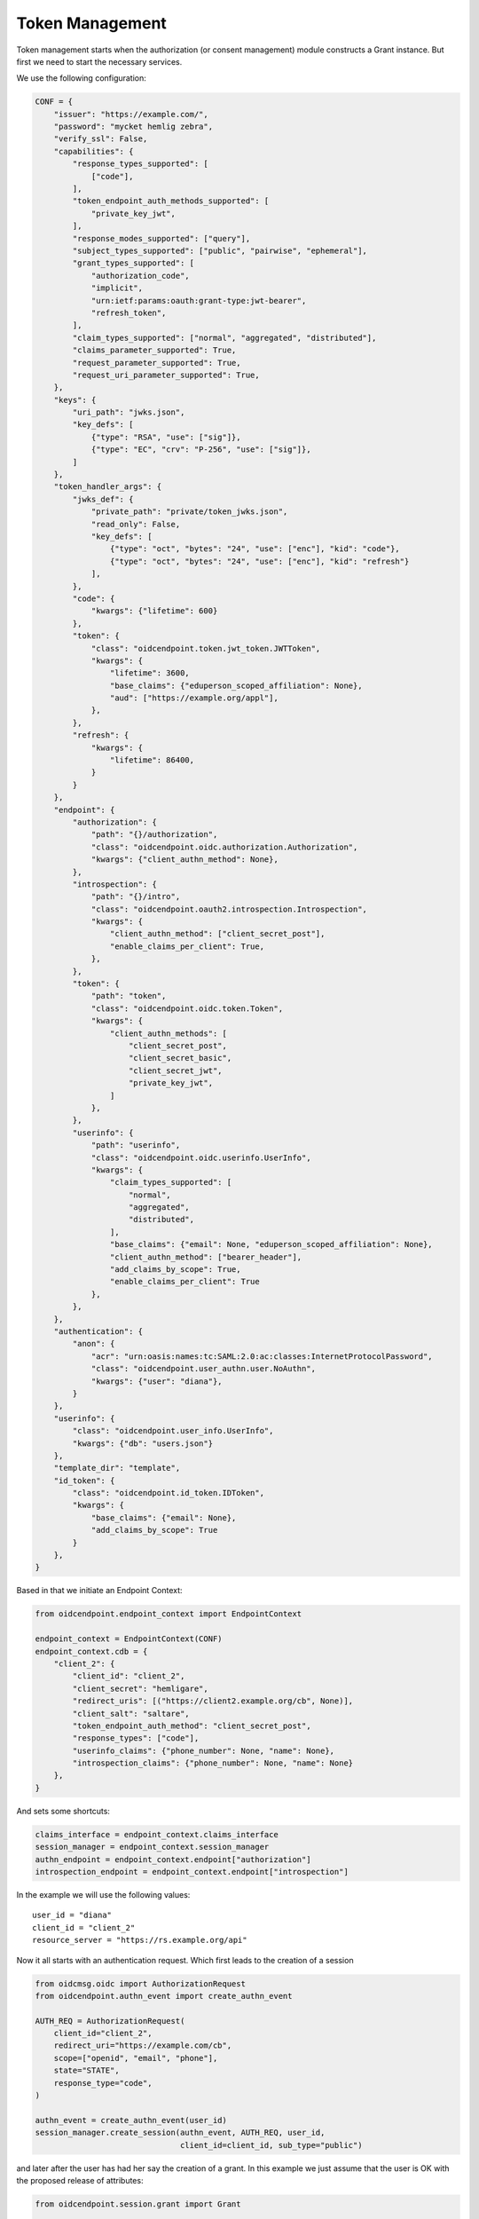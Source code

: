 ================
Token Management
================

Token management starts when the authorization (or consent management)
module constructs a Grant instance. But first we need to start the
necessary services.

We use the following configuration:

.. code-block:: python


    CONF = {
        "issuer": "https://example.com/",
        "password": "mycket hemlig zebra",
        "verify_ssl": False,
        "capabilities": {
            "response_types_supported": [
                ["code"],
            ],
            "token_endpoint_auth_methods_supported": [
                "private_key_jwt",
            ],
            "response_modes_supported": ["query"],
            "subject_types_supported": ["public", "pairwise", "ephemeral"],
            "grant_types_supported": [
                "authorization_code",
                "implicit",
                "urn:ietf:params:oauth:grant-type:jwt-bearer",
                "refresh_token",
            ],
            "claim_types_supported": ["normal", "aggregated", "distributed"],
            "claims_parameter_supported": True,
            "request_parameter_supported": True,
            "request_uri_parameter_supported": True,
        },
        "keys": {
            "uri_path": "jwks.json",
            "key_defs": [
                {"type": "RSA", "use": ["sig"]},
                {"type": "EC", "crv": "P-256", "use": ["sig"]},
            ]
        },
        "token_handler_args": {
            "jwks_def": {
                "private_path": "private/token_jwks.json",
                "read_only": False,
                "key_defs": [
                    {"type": "oct", "bytes": "24", "use": ["enc"], "kid": "code"},
                    {"type": "oct", "bytes": "24", "use": ["enc"], "kid": "refresh"}
                ],
            },
            "code": {
                "kwargs": {"lifetime": 600}
            },
            "token": {
                "class": "oidcendpoint.token.jwt_token.JWTToken",
                "kwargs": {
                    "lifetime": 3600,
                    "base_claims": {"eduperson_scoped_affiliation": None},
                    "aud": ["https://example.org/appl"],
                },
            },
            "refresh": {
                "kwargs": {
                    "lifetime": 86400,
                }
            }
        },
        "endpoint": {
            "authorization": {
                "path": "{}/authorization",
                "class": "oidcendpoint.oidc.authorization.Authorization",
                "kwargs": {"client_authn_method": None},
            },
            "introspection": {
                "path": "{}/intro",
                "class": "oidcendpoint.oauth2.introspection.Introspection",
                "kwargs": {
                    "client_authn_method": ["client_secret_post"],
                    "enable_claims_per_client": True,
                },
            },
            "token": {
                "path": "token",
                "class": "oidcendpoint.oidc.token.Token",
                "kwargs": {
                    "client_authn_methods": [
                        "client_secret_post",
                        "client_secret_basic",
                        "client_secret_jwt",
                        "private_key_jwt",
                    ]
                },
            },
            "userinfo": {
                "path": "userinfo",
                "class": "oidcendpoint.oidc.userinfo.UserInfo",
                "kwargs": {
                    "claim_types_supported": [
                        "normal",
                        "aggregated",
                        "distributed",
                    ],
                    "base_claims": {"email": None, "eduperson_scoped_affiliation": None},
                    "client_authn_method": ["bearer_header"],
                    "add_claims_by_scope": True,
                    "enable_claims_per_client": True
                },
            },
        },
        "authentication": {
            "anon": {
                "acr": "urn:oasis:names:tc:SAML:2.0:ac:classes:InternetProtocolPassword",
                "class": "oidcendpoint.user_authn.user.NoAuthn",
                "kwargs": {"user": "diana"},
            }
        },
        "userinfo": {
            "class": "oidcendpoint.user_info.UserInfo",
            "kwargs": {"db": "users.json"}
        },
        "template_dir": "template",
        "id_token": {
            "class": "oidcendpoint.id_token.IDToken",
            "kwargs": {
                "base_claims": {"email": None},
                "add_claims_by_scope": True
            }
        },
    }

Based in that we initiate an Endpoint Context:

.. code-block:: python

    from oidcendpoint.endpoint_context import EndpointContext

    endpoint_context = EndpointContext(CONF)
    endpoint_context.cdb = {
        "client_2": {
            "client_id": "client_2",
            "client_secret": "hemligare",
            "redirect_uris": [("https://client2.example.org/cb", None)],
            "client_salt": "saltare",
            "token_endpoint_auth_method": "client_secret_post",
            "response_types": ["code"],
            "userinfo_claims": {"phone_number": None, "name": None},
            "introspection_claims": {"phone_number": None, "name": None}
        },
    }

And sets some shortcuts:

.. code-block:: python

    claims_interface = endpoint_context.claims_interface
    session_manager = endpoint_context.session_manager
    authn_endpoint = endpoint_context.endpoint["authorization"]
    introspection_endpoint = endpoint_context.endpoint["introspection"]

In the example we will use the following values::

    user_id = "diana"
    client_id = "client_2"
    resource_server = "https://rs.example.org/api"

Now it all starts with an authentication request. Which first leads
to the creation of a session

.. code-block:: python

    from oidcmsg.oidc import AuthorizationRequest
    from oidcendpoint.authn_event import create_authn_event

    AUTH_REQ = AuthorizationRequest(
        client_id="client_2",
        redirect_uri="https://example.com/cb",
        scope=["openid", "email", "phone"],
        state="STATE",
        response_type="code",
    )

    authn_event = create_authn_event(user_id)
    session_manager.create_session(authn_event, AUTH_REQ, user_id,
                                   client_id=client_id, sub_type="public")


and later after the user has had her say the creation of a grant. In
this example we just assume that the user is OK with the proposed release
of attributes:

.. code-block:: python

    from oidcendpoint.session.grant import Grant

    grant = Grant(scope=AUTH_REQ['scope'], resources=[client_id, resource_server])
    grant.claims = claims_interface.get_claims_all_usage(client_id, user_id, AUTH_REQ["scope"])

The grant is assigned to a session (user_id + client_id) this is reflected
in the path used in the command.
This command will store the grant in the session database.

.. code-block:: python

    session_manager.set([user_id, client_id, grant.id], grant)

and we can now create the session_key

.. code-block:: python

    from oidcendpoint.session import session_key

    session_id = session_key(user_id, client_id, grant.id)


Since the response type was code we need to mint a code.

.. code-block:: python

    from oidcmsg.time_util import time_sans_frac

    c_handler = session_manager.token_handler["code"]
    code = grant.mint_token(
        'authorization_code',
        value=c_handler(session_id),
        expires_at=time_sans_frac() + c_handler.lifetime
    )

The session_id will be included in the value. Which means we can
always find which session a token/code belongs to by looking into the
code.

Later we get an access token request


.. code-block:: python

    from oidcmsg.oidc import AccessTokenRequest
    TOKEN_REQ = AccessTokenRequest(
        client_id="client_2",
        redirect_uri="https://example.com/cb",
        state="STATE",
        grant_type="authorization_code",
        client_secret="hemligt",
        code=code.value
    )


The token endpoint in the OP verifies the request and then goes through
these steps (assuming that *code* now is what is referred to as *code.value*
above):

.. code-block:: python

    session_info = session_manager.get_session_info_by_token(code)
    authorization_code = session_manager.find_token(session_info["session_id"],
                                                    code)
    grant = session_info["grant"]

authorization_code is an AuthorizationCode instance fetched from the session
database. Minting an access token and an refresh token is now performed

.. code-block:: python

    at_handler = session_manager.token_handler["access_token"]
    access_token = grant.mint_token(
        'access_token',
        value=at_handler(session_info["session_id"]),
        expires_at=time_sans_frac() + at_handler.lifetime,
        based_on=authorization_code
    )

    rt_handler = session_manager.token_handler["refresh_token"]
    refresh_token = grant.mint_token(
        'refresh_token',
        value=rt_handler(session_info["session_id"]),
        expires_at=time_sans_frac() + rt_handler.lifetime,
        based_on=authorization_code
    )

and lastly but not least we need to mark the authorization code as used

.. code-block:: python

    authorization_code.register_usage()


Some time later a resource server may want to do introspection on
the access token os it sends the following request to the introspection
endpoint:

.. code-block:: python

    from oidcmsg.oauth2 import TokenIntrospectionRequest

    INTROSPECTION_REQUEST = TokenIntrospectionRequest(
        token=access_token.value,
        client_id="client_2",
        client_secret=introspection_endpoint.endpoint_context.cdb["client_2"]["client_secret"]
    )

The introspection endpoint handles this by doing

.. code-block:: python

    _req = introspection_endpoint.parse_request(INTROSPECTION_REQUEST)
    _resp = introspection_endpoint.process_request(_req)
    msg_info = introspection_endpoint.do_response(request=_req, **_resp)

Inside process_request the by now familiar sequence is applied

.. code-block:: python

    _session_info = session_manager.get_session_info_by_token(token)
    _token = session_manager.find_token(_session_info["session_id"], token)

If we print the introspection response we would see something like this::

    {
        "active": true,
        "scope": "openid email phone",
        "client_id": "client_2",
        "token_type": "access_token",
        "exp": 1607245745,
        "iat": 1607242145,
        "sub": "dcd5a00b58074dfff4e268d58fd4e066aea7a1efa09b407aaa39c110de518938",
        "iss": "https://example.com/",
        "aud": ["client_2", "https://example.com/api"]
    }

A bit later the access token has timed out and a new one needs to be minted

.. code-block:: python

    from oidcmsg.oidc import RefreshAccessTokenRequest

    REFRESH_TOKEN_REQ = RefreshAccessTokenRequest(
        grant_type="refresh_token",
        refresh_token=refresh_token.value,
        client_id="client_2",
        client_secret="hemligt"
    )

The request is parsed and if it's OK the op does (and you've seen this before),
refresh_token taken from the request.

.. code-block:: python

    session_info = session_manager.get_session_info_by_token(refresh_token)
    refresh_token = session_manager.find_token(session_info["session_id"],
                                               refresh_token)
    grant = session_info["grant"]

Now at this point someone decides that the new access token will not have the
same scope as the first one (no phone). So we take care of that when minting.

.. code-block:: python

    at_handler = session_manager.token_handler["access_token"]
    access_token2 = grant.mint_token(
        'access_token',
        value=at_handler(session_info["session_id"]),
        expires_at=time_sans_frac() + at_handler.lifetime,
        based_on=refresh_token,
        scope=["openid", "email"]
    )

Later still: the resource server may want to introspect the access token

.. code-block:: python

    introspection_request = TokenIntrospectionRequest(
        token=access_token2.value,
        client_id="client_2",
        client_secret=introspection_endpoint.endpoint_context.cdb["client_2"]["client_secret"]
    )

    _req = introspection_endpoint.parse_request(introspection_request)
    _resp = introspection_endpoint.process_request(_req)
    msg_info = introspection_endpoint.do_response(request=_req, **_resp)


The response will look something like this::

    {
        "active": true,
        "scope": "openid email",
        "client_id": "client_2",
        "token_type": "access_token",
        "exp": 1607246527,
        "iat": 1607242927,
        "sub": "3ea3c43cedf565696f4b97009da72069bd47013972d01dd2798c52d58dbb0ed6",
        "iss": "https://example.com/",
        "aud": ["client_2", "https://rs.example.org/api"]}

As you can see the scope of the access token has changed. The rest is the same
apart from *exp* and *iat* which of course is different.
